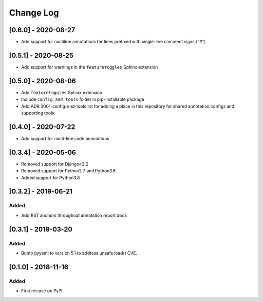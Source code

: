Change Log
----------

..
   All enhancements and patches to code_annotations will be documented
   in this file.  It adheres to the structure of http://keepachangelog.com/ ,
   but in reStructuredText instead of Markdown (for ease of incorporation into
   Sphinx documentation and the PyPI description).

   This project adheres to Semantic Versioning (http://semver.org/).

.. There should always be an "Unreleased" section for changes pending release.

[0.6.0] - 2020-08-27
~~~~~~~~~~~~~~~~~~~~~~~~~~~~~~~~~~~~~~~~~~~~~~~~

* Add support for multiline annotations for lines prefixed with single-line comment signs ("#")

[0.5.1] - 2020-08-25
~~~~~~~~~~~~~~~~~~~~~~~~~~~~~~~~~~~~~~~~~~~~~~~~

* Add support for warnings in the ``featuretoggles`` Sphinx extension

[0.5.0] - 2020-08-06
~~~~~~~~~~~~~~~~~~~~~~~~~~~~~~~~~~~~~~~~~~~~~~~~

* Add ``featuretoggles`` Sphinx extension
* Include ``config_and_tools`` folder in pip-installable package
* Add ADR 0001-config-and-tools.rst for adding a place in this repository for shared annotation configs and supporting tools.

[0.4.0] - 2020-07-22
~~~~~~~~~~~~~~~~~~~~~~~~~~~~~~~~~~~~~~~~~~~~~~~~

* Add support for multi-line code annotations

[0.3.4] - 2020-05-06
~~~~~~~~~~~~~~~~~~~~~~~~~~~~~~~~~~~~~~~~~~~~~~~~

* Removed support for Django<2.2
* Removed support for Python2.7 and Python3.6
* Added support for Python3.8

[0.3.2] - 2019-06-21
~~~~~~~~~~~~~~~~~~~~~~~~~~~~~~~~~~~~~~~~~~~~~~~~

Added
_____

* Add RST anchors throughout annotation report docs


[0.3.1] - 2019-03-20
~~~~~~~~~~~~~~~~~~~~~~~~~~~~~~~~~~~~~~~~~~~~~~~~

Added
_____

* Bump pyyaml to version 5.1 to address unsafe load() CVE.


[0.1.0] - 2018-11-16
~~~~~~~~~~~~~~~~~~~~~~~~~~~~~~~~~~~~~~~~~~~~~~~~

Added
_____

* First release on PyPI.
